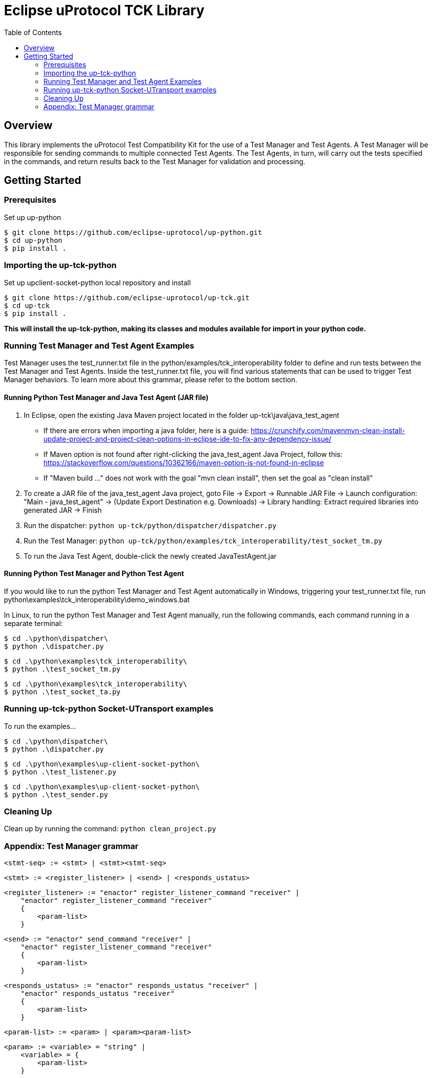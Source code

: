 = Eclipse uProtocol TCK Library 
:toc:

== Overview

This library implements the uProtocol Test Compatibility Kit for the use of a Test Manager and Test Agents. A Test Manager will be responsible for sending commands to multiple connected Test Agents. The Test Agents, in turn, will carry out the tests specified in the commands, and return results back to the Test Manager for validation and processing.



== Getting Started

=== Prerequisites
Set up up-python

----
$ git clone https://github.com/eclipse-uprotocol/up-python.git
$ cd up-python
$ pip install .
----

=== Importing the up-tck-python
 
Set up upclient-socket-python local repository and install
[source]
----
$ git clone https://github.com/eclipse-uprotocol/up-tck.git
$ cd up-tck
$ pip install .
----
*This will install the up-tck-python, making its classes and modules available for import in your python code.*

=== Running Test Manager and Test Agent Examples

Test Manager uses the test_runner.txt file in the python/examples/tck_interoperability folder to define and run tests between the Test Manager and Test Agents.
Inside the test_runner.txt file, you will find various statements that can be used to trigger Test Manager behaviors.
To learn more about this grammar, please refer to the bottom section.

==== Running Python Test Manager and Java Test Agent (JAR file)

1. In Eclipse, open the existing Java Maven project located in the folder up-tck\java\java_test_agent 
* If there are errors when importing a java folder, here is a guide: https://crunchify.com/mavenmvn-clean-install-update-project-and-project-clean-options-in-eclipse-ide-to-fix-any-dependency-issue/
* If Maven option is not found after right-clicking the java_test_agent Java Project, follow this: https://stackoverflow.com/questions/10362166/maven-option-is-not-found-in-eclipse
* If "Maven build ..." does not work with the goal "mvn clean install", then set the goal as "clean install"

2. To create a JAR file of the java_test_agent Java project, goto File -> Export -> Runnable JAR File -> Launch configuration: "Main - java_test_agent" -> (Update Export Destination e.g. Downloads) -> Library handling: Extract required libraries into generated JAR -> Finish

3. Run the dispatcher: ```python up-tck/python/dispatcher/dispatcher.py```

4. Run the Test Manager: ```python up-tck/python/examples/tck_interoperability/test_socket_tm.py```

5. To run the Java Test Agent, double-click the newly created JavaTestAgent.jar

==== Running Python Test Manager and Python Test Agent

If you would like to run the python Test Manager and Test Agent automatically in Windows, triggering your test_runner.txt file, run python\examples\tck_interoperability\demo_windows.bat


In Linux, to run the python Test Manager and Test Agent manually, run the following commands, each command running in a separate terminal:
----
$ cd .\python\dispatcher\
$ python .\dispatcher.py
----
----
$ cd .\python\examples\tck_interoperability\
$ python .\test_socket_tm.py
----
----
$ cd .\python\examples\tck_interoperability\
$ python .\test_socket_ta.py
----

=== Running up-tck-python Socket-UTransport examples

To run the examples...

----
$ cd .\python\dispatcher\
$ python .\dispatcher.py
----
----
$ cd .\python\examples\up-client-socket-python\
$ python .\test_listener.py
----
----
$ cd .\python\examples\up-client-socket-python\
$ python .\test_sender.py
----

=== Cleaning Up

Clean up by running the command:
`python clean_project.py`

=== Appendix: Test Manager grammar 

    <stmt-seq> := <stmt> | <stmt><stmt-seq>

    <stmt> := <register_listener> | <send> | <responds_ustatus>
    
    <register_listener> := "enactor" register_listener_command "receiver" | 
        "enactor" register_listener_command "receiver" 
        { 
            <param-list>  
        }

    <send> := "enactor" send_command "receiver" | 
        "enactor" register_listener_command "receiver" 
        { 
            <param-list>  
        }

    <responds_ustatus> := "enactor" responds_ustatus "receiver" | 
        "enactor" responds_ustatus "receiver" 
        { 
            <param-list>  
        }

    <param-list> := <param> | <param><param-list> 
    
    <param> := <variable> = "string" | 
        <variable> = { 
            <param-list> 
        }

    <variable> := UUrI | UPAYLOAD | CLOUDEVENT | UAttributes | id | source
    